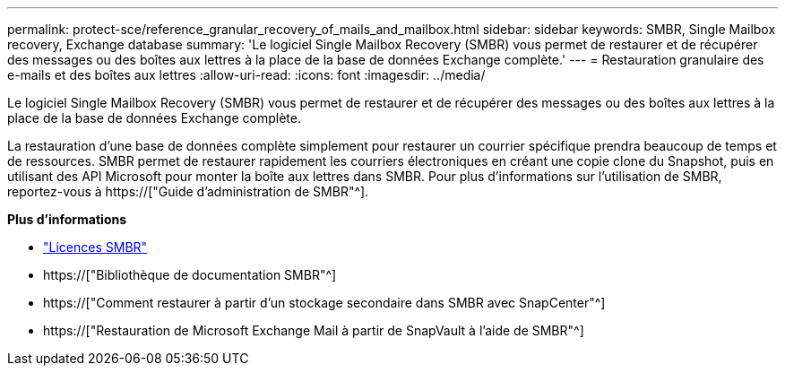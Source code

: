 ---
permalink: protect-sce/reference_granular_recovery_of_mails_and_mailbox.html 
sidebar: sidebar 
keywords: SMBR, Single Mailbox recovery, Exchange database 
summary: 'Le logiciel Single Mailbox Recovery (SMBR) vous permet de restaurer et de récupérer des messages ou des boîtes aux lettres à la place de la base de données Exchange complète.' 
---
= Restauration granulaire des e-mails et des boîtes aux lettres
:allow-uri-read: 
:icons: font
:imagesdir: ../media/


[role="lead"]
Le logiciel Single Mailbox Recovery (SMBR) vous permet de restaurer et de récupérer des messages ou des boîtes aux lettres à la place de la base de données Exchange complète.

La restauration d'une base de données complète simplement pour restaurer un courrier spécifique prendra beaucoup de temps et de ressources. SMBR permet de restaurer rapidement les courriers électroniques en créant une copie clone du Snapshot, puis en utilisant des API Microsoft pour monter la boîte aux lettres dans SMBR. Pour plus d'informations sur l'utilisation de SMBR, reportez-vous à https://["Guide d'administration de SMBR"^].

*Plus d'informations*

* link:../install/concept_snapcenter_licenses.html#single-mailbox-recovery-smbr-licenses["Licences SMBR"^]
* https://["Bibliothèque de documentation SMBR"^]
* https://["Comment restaurer à partir d'un stockage secondaire dans SMBR avec SnapCenter"^]
* https://["Restauration de Microsoft Exchange Mail à partir de SnapVault à l'aide de SMBR"^]

